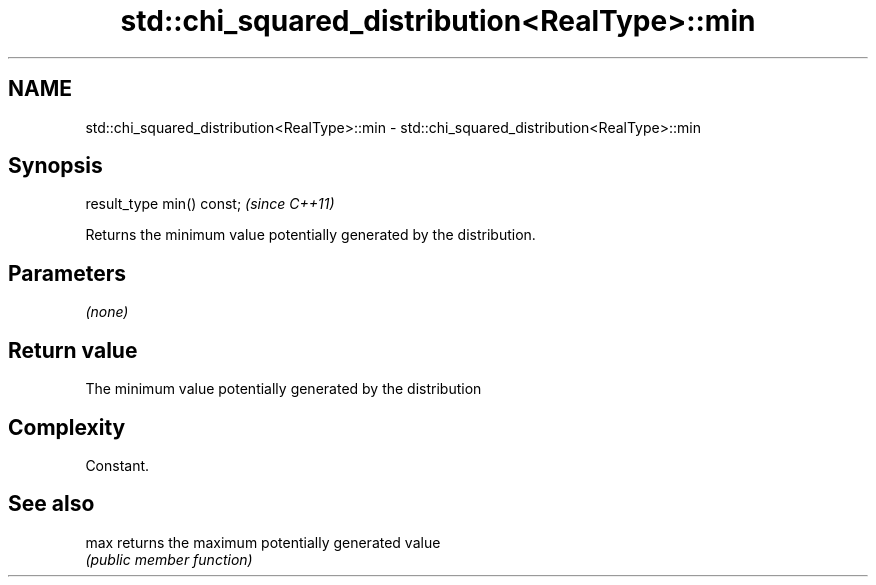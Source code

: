 .TH std::chi_squared_distribution<RealType>::min 3 "2020.03.24" "http://cppreference.com" "C++ Standard Libary"
.SH NAME
std::chi_squared_distribution<RealType>::min \- std::chi_squared_distribution<RealType>::min

.SH Synopsis
   result_type min() const;  \fI(since C++11)\fP

   Returns the minimum value potentially generated by the distribution.

.SH Parameters

   \fI(none)\fP

.SH Return value

   The minimum value potentially generated by the distribution

.SH Complexity

   Constant.

.SH See also

   max returns the maximum potentially generated value
       \fI(public member function)\fP
